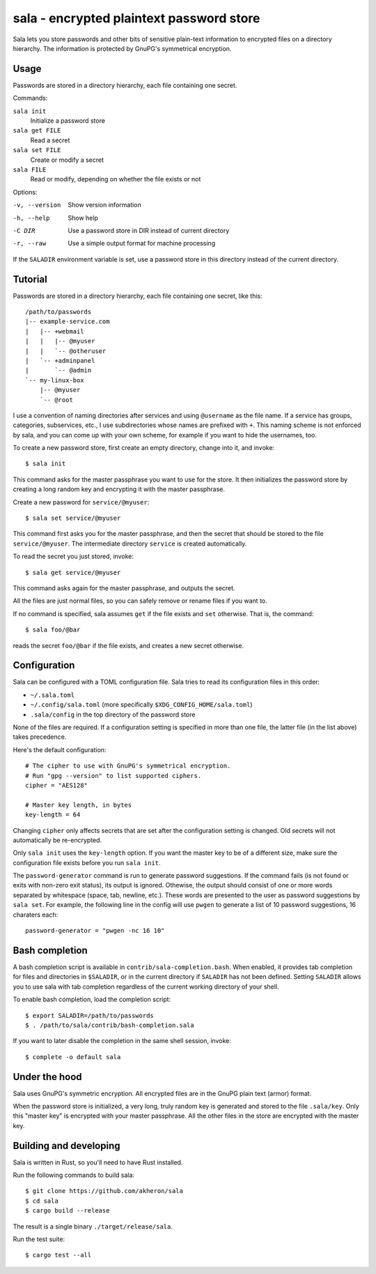 sala - encrypted plaintext password store
*****************************************

Sala lets you store passwords and other bits of sensitive plain-text
information to encrypted files on a directory hierarchy. The
information is protected by GnuPG's symmetrical encryption.

Usage
=====

Passwords are stored in a directory hierarchy, each file containing
one secret.

Commands:

``sala init``
    Initialize a password store

``sala get FILE``
    Read a secret

``sala set FILE``
    Create or modify a secret

``sala FILE``
    Read or modify, depending on whether the file exists or not

Options:

-v, --version     Show version information
-h, --help        Show help
-C DIR            Use a password store in DIR instead of current directory
-r, --raw         Use a simple output format for machine processing

If the ``SALADIR`` environment variable is set, use a password store
in this directory instead of the current directory.


Tutorial
========

Passwords are stored in a directory hierarchy, each file containing
one secret, like this::

    /path/to/passwords
    |-- example-service.com
    |   |-- +webmail
    |   |   |-- @myuser
    |   |   `-- @otheruser
    |   `-- +adminpanel
    |       `-- @admin
    `-- my-linux-box
        |-- @myuser
        `-- @root

I use a convention of naming directories after services and using
``@username`` as the file name. If a service has groups, categories,
subservices, etc., I use subdirectories whose names are prefixed with
``+``. This naming scheme is not enforced by sala, and you can come up
with your own scheme, for example if you want to hide the usernames,
too.

To create a new password store, first create an empty directory,
change into it, and invoke::

    $ sala init

This command asks for the master passphrase you want to use for the
store. It then initializes the password store by creating a long
random key and encrypting it with the master passphrase.

Create a new password for ``service/@myuser``::

    $ sala set service/@myuser

This command first asks you for the master passphrase, and then the
secret that should be stored to the file ``service/@myuser``. The
intermediate directory ``service`` is created automatically.

To read the secret you just stored, invoke::

    $ sala get service/@myuser

This command asks again for the master passphrase, and outputs the
secret.

All the files are just normal files, so you can safely remove or
rename files if you want to.

If no command is specified, sala assumes ``get`` if the file exists
and ``set`` otherwise. That is, the command::

    $ sala foo/@bar

reads the secret ``foo/@bar`` if the file exists, and creates a new
secret otherwise.


Configuration
=============

Sala can be configured with a TOML configuration file. Sala tries to
read its configuration files in this order:

* ``~/.sala.toml``

* ``~/.config/sala.toml`` (more specifically
  ``$XDG_CONFIG_HOME/sala.toml``)

* ``.sala/config`` in the top directory of the password store

None of the files are required. If a configuration setting is
specified in more than one file, the latter file (in the list above)
takes precedence.

Here's the default configuration::

    # The cipher to use with GnuPG's symmetrical encryption.
    # Run "gpg --version" to list supported ciphers.
    cipher = "AES128"

    # Master key length, in bytes
    key-length = 64

Changing ``cipher`` only affects secrets that are set after the
configuration setting is changed. Old secrets will not automatically
be re-encrypted.

Only ``sala init`` uses the ``key-length`` option. If you want the
master key to be of a different size, make sure the configuration file
exists before you run ``sala init``.

The ``password-generator`` command is run to generate password
suggestions. If the command fails (is not found or exits with non-zero
exit status), its output is ignored. Othewise, the output should
consist of one or more words separated by whitespace (space, tab,
newline, etc.). These words are presented to the user as password
suggestions by ``sala set``. For example, the following line in the
config will use ``pwgen`` to generate a list of 10 password
suggestions, 16 charaters each::

    password-generator = "pwgen -nc 16 10"


Bash completion
===============

A bash completion script is available in
``contrib/sala-completion.bash``. When enabled, it provides tab
completion for files and directories in ``$SALADIR``, or in the
current directory if ``SALADIR`` has not been defined. Setting
``SALADIR`` allows you to use sala with tab completion regardless of
the current working directory of your shell.

To enable bash completion, load the completion script::

    $ export SALADIR=/path/to/passwords
    $ . /path/to/sala/contrib/bash-completion.sala

If you want to later disable the completion in the same shell session,
invoke::

    $ complete -o default sala


Under the hood
==============

Sala uses GnuPG's symmetric encryption. All encrypted files are in the
GnuPG plain text (armor) format.

When the password store is initialized, a very long, truly random key
is generated and stored to the file ``.sala/key``. Only this "master
key" is encrypted with your master passphrase. All the other files in
the store are encrypted with the master key.


Building and developing
=======================

Sala is written in Rust, so you'll need to have Rust installed.

Run the following commands to build sala::

    $ git clone https://github.com/akheron/sala
    $ cd sala
    $ cargo build --release

The result is a single binary ``./target/release/sala``.

Run the test suite::

    $ cargo test --all

